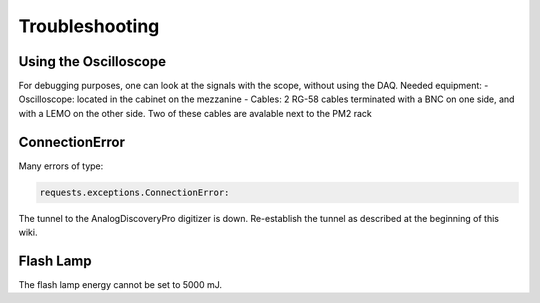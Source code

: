 Troubleshooting
===================


Using the Oscilloscope
----------------

For debugging purposes, one can look at the signals with the scope, without using the DAQ.
Needed equipment:
- Oscilloscope: located in the cabinet on the mezzanine
- Cables: 2 RG-58 cables terminated with a BNC on one side, and with a LEMO on the other side. Two of these cables are avalable next to the PM2 rack 


ConnectionError
----------------

Many errors of type:

.. code-block:: bash

	requests.exceptions.ConnectionError:

The tunnel to the AnalogDiscoveryPro digitizer is down. Re-establish the tunnel as described at the beginning of this wiki.


Flash Lamp
----------------
The flash lamp energy cannot be set to 5000 mJ.




